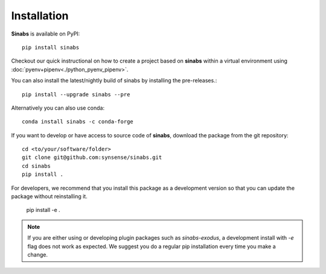 Installation
------------

**Sinabs** is available on PyPI::

    pip install sinabs

Checkout our quick instructional on how to create a project based on **sinabs** within a virtual environment using :doc:`pyenv+pipenv<./python_pyenv_pipenv>`.

You can also install the latest/nightly build of sinabs by installing the pre-releases.::

    pip install --upgrade sinabs --pre

Alternatively you can also use conda::

    conda install sinabs -c conda-forge

If you want to develop or have access to source code of **sinabs**, download the package from the git repository::

    cd <to/your/software/folder>
    git clone git@github.com:synsense/sinabs.git
    cd sinabs
    pip install .


For developers, we recommend that you install this package as a development version so that you can update the package without reinstalling it.

    pip install -e .

.. note:: 
    If you are either using or developing plugin packages such as `sinabs-exodus`, a development install with `-e` flag does not work as expected. 
    We suggest you do a regular pip installation every time you make a change.
 
 